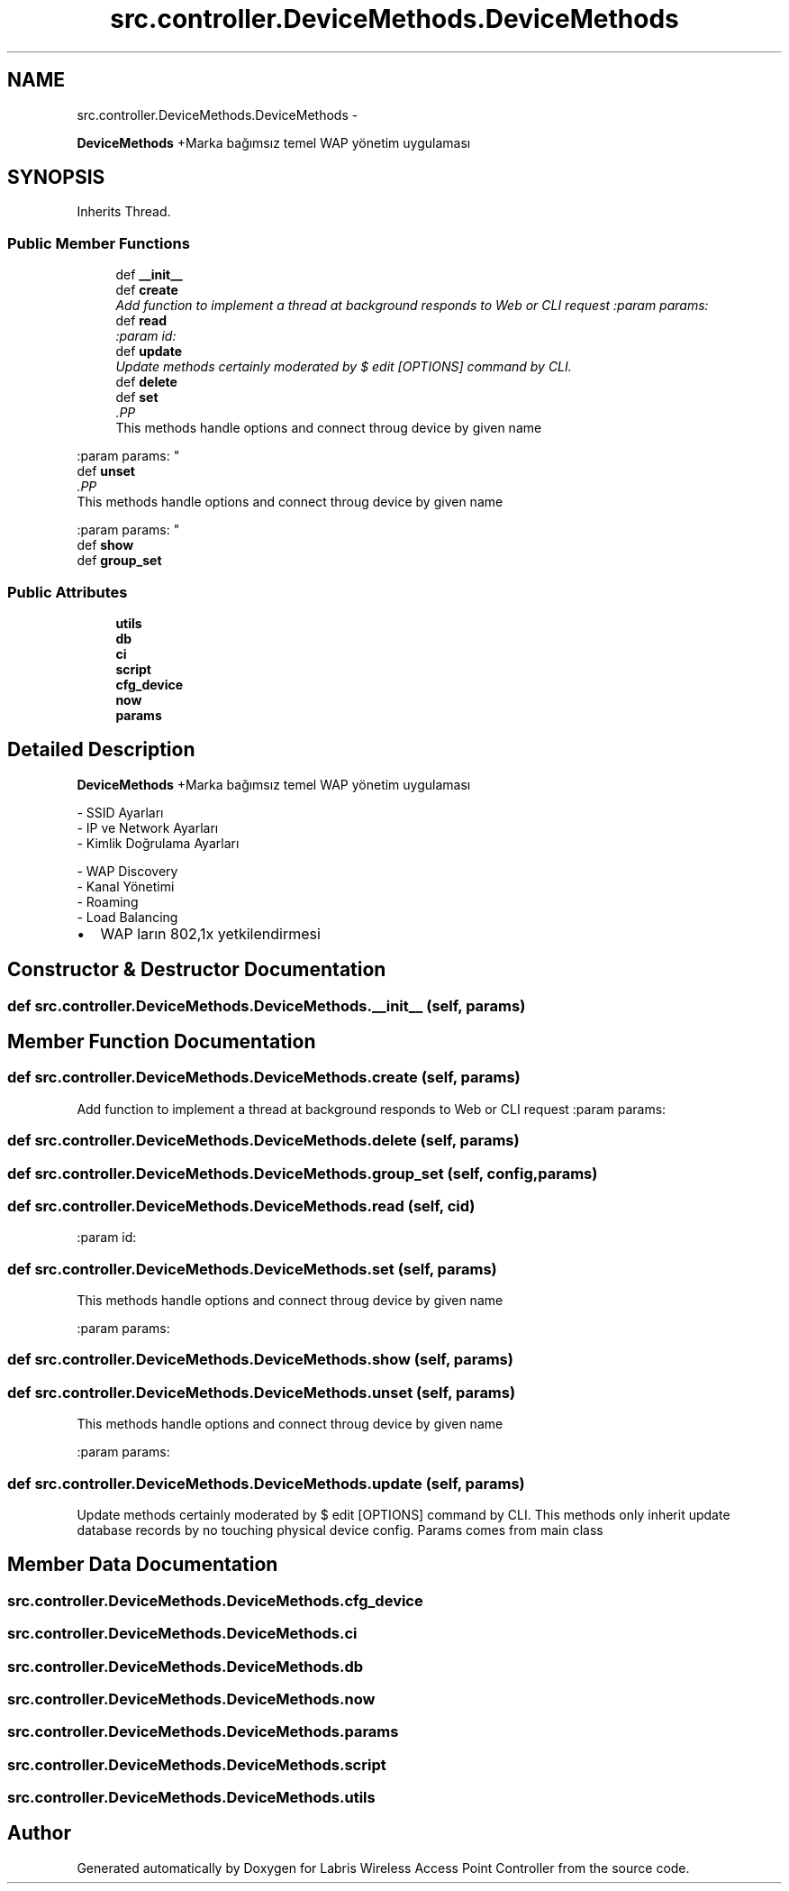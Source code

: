 .TH "src.controller.DeviceMethods.DeviceMethods" 3 "Tue Mar 26 2013" "Version v1.0" "Labris Wireless Access Point Controller" \" -*- nroff -*-
.ad l
.nh
.SH NAME
src.controller.DeviceMethods.DeviceMethods \- 
.PP
\fBDeviceMethods\fP +Marka bağımsız temel WAP yönetim uygulaması  

.SH SYNOPSIS
.br
.PP
.PP
Inherits Thread\&.
.SS "Public Member Functions"

.in +1c
.ti -1c
.RI "def \fB__init__\fP"
.br
.ti -1c
.RI "def \fBcreate\fP"
.br
.RI "\fIAdd function to implement a thread at background responds to Web or CLI request :param params: \fP"
.ti -1c
.RI "def \fBread\fP"
.br
.RI "\fI:param id: \fP"
.ti -1c
.RI "def \fBupdate\fP"
.br
.RI "\fIUpdate methods certainly moderated by $ edit [OPTIONS] command by CLI\&. \fP"
.ti -1c
.RI "def \fBdelete\fP"
.br
.ti -1c
.RI "def \fBset\fP"
.br
.RI "\fI.PP
.nf
This methods handle options and connect throug device by given name
.fi
.PP
 :param params: \fP"
.ti -1c
.RI "def \fBunset\fP"
.br
.RI "\fI.PP
.nf
This methods handle options and connect throug device by given name
.fi
.PP
 :param params: \fP"
.ti -1c
.RI "def \fBshow\fP"
.br
.ti -1c
.RI "def \fBgroup_set\fP"
.br
.in -1c
.SS "Public Attributes"

.in +1c
.ti -1c
.RI "\fButils\fP"
.br
.ti -1c
.RI "\fBdb\fP"
.br
.ti -1c
.RI "\fBci\fP"
.br
.ti -1c
.RI "\fBscript\fP"
.br
.ti -1c
.RI "\fBcfg_device\fP"
.br
.ti -1c
.RI "\fBnow\fP"
.br
.ti -1c
.RI "\fBparams\fP"
.br
.in -1c
.SH "Detailed Description"
.PP 
\fBDeviceMethods\fP +Marka bağımsız temel WAP yönetim uygulaması 

.PP
.nf
- SSID Ayarları
- IP ve Network Ayarları
- Kimlik Doğrulama Ayarları

- WAP Discovery
- Kanal Yönetimi
- Roaming
- Load Balancing
.fi
.PP
.PP
.IP "\(bu" 2
WAP ların 802,1x yetkilendirmesi 
.PP

.SH "Constructor & Destructor Documentation"
.PP 
.SS "def src\&.controller\&.DeviceMethods\&.DeviceMethods\&.__init__ (self, params)"

.SH "Member Function Documentation"
.PP 
.SS "def src\&.controller\&.DeviceMethods\&.DeviceMethods\&.create (self, params)"

.PP
Add function to implement a thread at background responds to Web or CLI request :param params: 
.SS "def src\&.controller\&.DeviceMethods\&.DeviceMethods\&.delete (self, params)"

.SS "def src\&.controller\&.DeviceMethods\&.DeviceMethods\&.group_set (self, config, params)"

.SS "def src\&.controller\&.DeviceMethods\&.DeviceMethods\&.read (self, cid)"

.PP
:param id: 
.SS "def src\&.controller\&.DeviceMethods\&.DeviceMethods\&.set (self, params)"

.PP
.PP
.nf
This methods handle options and connect throug device by given name
.fi
.PP
 :param params: 
.SS "def src\&.controller\&.DeviceMethods\&.DeviceMethods\&.show (self, params)"

.SS "def src\&.controller\&.DeviceMethods\&.DeviceMethods\&.unset (self, params)"

.PP
.PP
.nf
This methods handle options and connect throug device by given name
.fi
.PP
 :param params: 
.SS "def src\&.controller\&.DeviceMethods\&.DeviceMethods\&.update (self, params)"

.PP
Update methods certainly moderated by $ edit [OPTIONS] command by CLI\&. This methods only inherit update database records by no touching physical device config\&.  Params comes from main class 
.SH "Member Data Documentation"
.PP 
.SS "src\&.controller\&.DeviceMethods\&.DeviceMethods\&.cfg_device"

.SS "src\&.controller\&.DeviceMethods\&.DeviceMethods\&.ci"

.SS "src\&.controller\&.DeviceMethods\&.DeviceMethods\&.db"

.SS "src\&.controller\&.DeviceMethods\&.DeviceMethods\&.now"

.SS "src\&.controller\&.DeviceMethods\&.DeviceMethods\&.params"

.SS "src\&.controller\&.DeviceMethods\&.DeviceMethods\&.script"

.SS "src\&.controller\&.DeviceMethods\&.DeviceMethods\&.utils"


.SH "Author"
.PP 
Generated automatically by Doxygen for Labris Wireless Access Point Controller from the source code\&.
